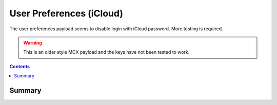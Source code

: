 .. _payloadtype-com.apple.preferences.users:

User Preferences (iCloud)
=========================

The user preferences payload seems to disable login with iCloud password.
More testing is required.

.. warning:: This is an older style MCX payload and the keys have not been tested to work.

.. contents::

Summary
-------

.. pfmheader:: /_static/manifests/com.apple.preferences.users manifest.plist
